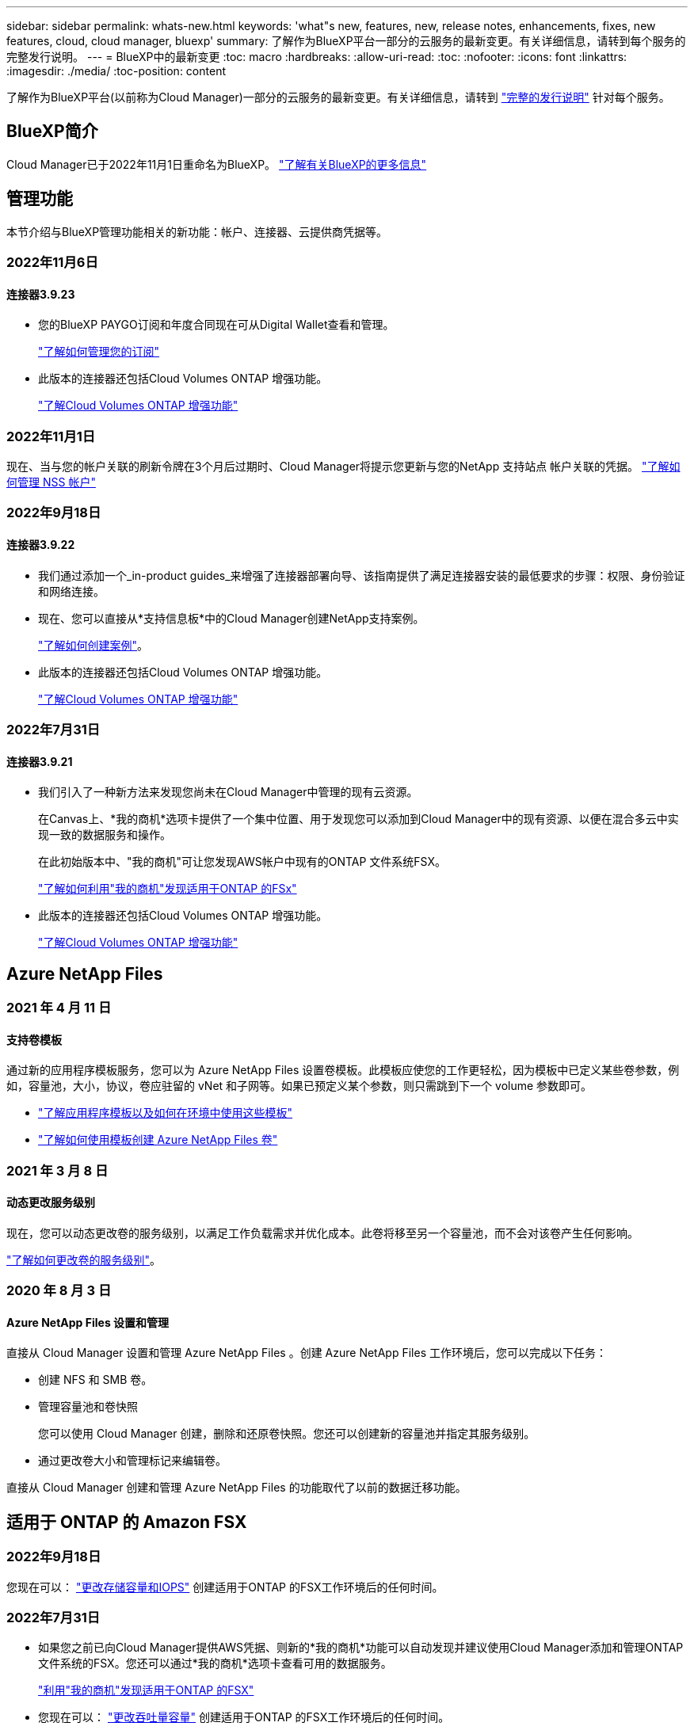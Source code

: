 ---
sidebar: sidebar 
permalink: whats-new.html 
keywords: 'what"s new, features, new, release notes, enhancements, fixes, new features, cloud, cloud manager, bluexp' 
summary: 了解作为BlueXP平台一部分的云服务的最新变更。有关详细信息，请转到每个服务的完整发行说明。 
---
= BlueXP中的最新变更
:toc: macro
:hardbreaks:
:allow-uri-read: 
:toc: 
:nofooter: 
:icons: font
:linkattrs: 
:imagesdir: ./media/
:toc-position: content


[role="lead"]
了解作为BlueXP平台(以前称为Cloud Manager)一部分的云服务的最新变更。有关详细信息，请转到 link:release-notes-index.html["完整的发行说明"] 针对每个服务。



== BlueXP简介

Cloud Manager已于2022年11月1日重命名为BlueXP。 https://docs.netapp.com/us-en/cloud-manager-family/concept-overview.html["了解有关BlueXP的更多信息"^]



== 管理功能

本节介绍与BlueXP管理功能相关的新功能：帐户、连接器、云提供商凭据等。



=== 2022年11月6日



==== 连接器3.9.23

* 您的BlueXP PAYGO订阅和年度合同现在可从Digital Wallet查看和管理。
+
https://docs.netapp.com/us-en/cloud-manager-setup-admin/task-manage-subscriptions.html["了解如何管理您的订阅"^]

* 此版本的连接器还包括Cloud Volumes ONTAP 增强功能。
+
https://docs.netapp.com/us-en/cloud-manager-cloud-volumes-ontap/whats-new.html#6-november-2022["了解Cloud Volumes ONTAP 增强功能"^]





=== 2022年11月1日

现在、当与您的帐户关联的刷新令牌在3个月后过期时、Cloud Manager将提示您更新与您的NetApp 支持站点 帐户关联的凭据。 https://docs.netapp.com/us-en/cloud-manager-setup-admin/task-adding-nss-accounts.html#update-nss-credentials["了解如何管理 NSS 帐户"^]



=== 2022年9月18日



==== 连接器3.9.22

* 我们通过添加一个_in-product guides_来增强了连接器部署向导、该指南提供了满足连接器安装的最低要求的步骤：权限、身份验证和网络连接。
* 现在、您可以直接从*支持信息板*中的Cloud Manager创建NetApp支持案例。
+
https://docs.netapp.com/us-en/cloud-manager-cloud-volumes-ontap/task-get-help.html#netapp-support["了解如何创建案例"]。

* 此版本的连接器还包括Cloud Volumes ONTAP 增强功能。
+
https://docs.netapp.com/us-en/cloud-manager-cloud-volumes-ontap/whats-new.html#18-september-2022["了解Cloud Volumes ONTAP 增强功能"^]





=== 2022年7月31日



==== 连接器3.9.21

* 我们引入了一种新方法来发现您尚未在Cloud Manager中管理的现有云资源。
+
在Canvas上、*我的商机*选项卡提供了一个集中位置、用于发现您可以添加到Cloud Manager中的现有资源、以便在混合多云中实现一致的数据服务和操作。

+
在此初始版本中、"我的商机"可让您发现AWS帐户中现有的ONTAP 文件系统FSX。

+
https://docs.netapp.com/us-en/cloud-manager-fsx-ontap/use/task-creating-fsx-working-environment.html#discover-using-my-opportunities["了解如何利用"我的商机"发现适用于ONTAP 的FSx"^]

* 此版本的连接器还包括Cloud Volumes ONTAP 增强功能。
+
https://docs.netapp.com/us-en/cloud-manager-cloud-volumes-ontap/whats-new.html#31-july-2022["了解Cloud Volumes ONTAP 增强功能"^]





== Azure NetApp Files



=== 2021 年 4 月 11 日



==== 支持卷模板

通过新的应用程序模板服务，您可以为 Azure NetApp Files 设置卷模板。此模板应使您的工作更轻松，因为模板中已定义某些卷参数，例如，容量池，大小，协议，卷应驻留的 vNet 和子网等。如果已预定义某个参数，则只需跳到下一个 volume 参数即可。

* https://docs.netapp.com/us-en/cloud-manager-app-template/concept-resource-templates.html["了解应用程序模板以及如何在环境中使用这些模板"^]
* https://docs.netapp.com/us-en/cloud-manager-azure-netapp-files/task-create-volumes.html["了解如何使用模板创建 Azure NetApp Files 卷"]




=== 2021 年 3 月 8 日



==== 动态更改服务级别

现在，您可以动态更改卷的服务级别，以满足工作负载需求并优化成本。此卷将移至另一个容量池，而不会对该卷产生任何影响。

https://docs.netapp.com/us-en/cloud-manager-azure-netapp-files/task-manage-volumes.html#change-the-volumes-service-level["了解如何更改卷的服务级别"]。



=== 2020 年 8 月 3 日



==== Azure NetApp Files 设置和管理

直接从 Cloud Manager 设置和管理 Azure NetApp Files 。创建 Azure NetApp Files 工作环境后，您可以完成以下任务：

* 创建 NFS 和 SMB 卷。
* 管理容量池和卷快照
+
您可以使用 Cloud Manager 创建，删除和还原卷快照。您还可以创建新的容量池并指定其服务级别。

* 通过更改卷大小和管理标记来编辑卷。


直接从 Cloud Manager 创建和管理 Azure NetApp Files 的功能取代了以前的数据迁移功能。



== 适用于 ONTAP 的 Amazon FSX



=== 2022年9月18日

您现在可以： link:https://docs.netapp.com/us-en/cloud-manager-fsx-ontap/use/task-manage-working-environment.html#change-storage-capacity-and-IOPS["更改存储容量和IOPS"] 创建适用于ONTAP 的FSX工作环境后的任何时间。



=== 2022年7月31日

* 如果您之前已向Cloud Manager提供AWS凭据、则新的*我的商机*功能可以自动发现并建议使用Cloud Manager添加和管理ONTAP 文件系统的FSX。您还可以通过*我的商机*选项卡查看可用的数据服务。
+
link:https://docs.netapp.com/us-en/cloud-manager-fsx-ontap/use/task-creating-fsx-working-environment.html#discover-an-existing-fsx-for-ontap-file-system["利用"我的商机"发现适用于ONTAP 的FSX"]

* 您现在可以： link:https://docs.netapp.com/us-en/cloud-manager-fsx-ontap/use/task-manage-working-environment.html#change-throughput-capacity["更改吞吐量容量"] 创建适用于ONTAP 的FSX工作环境后的任何时间。
* 您现在可以： link:https://docs.netapp.com/us-en/cloud-manager-fsx-ontap/use/task-manage-fsx-volumes.html#replicate-and-sync-data["复制和同步数据"] 使用FSX for ONTAP 作为源的内部和其他FSX for ONTAP 系统。
* 您现在可以： link:https://docs.netapp.com/us-en/cloud-manager-fsx-ontap/use/task-add-fsx-volumes.html#creating-volumes["使用Cloud Manager在适用于ONTAP 的FSX中创建iSCSI卷"]。




=== 2022年7月3日

* 现在、您可以选择一个或多个可用性区域HA部署模式。
+
link:https://docs.netapp.com/us-en/cloud-manager-fsx-ontap/use/task-creating-fsx-working-environment.html#create-an-amazon-fsx-for-ontap-working-environment["创建适用于 ONTAP 的 FSX 工作环境"]

* Cloud Manager现在支持AWS GovCloud帐户身份验证。
+
link:https://docs.netapp.com/us-en/cloud-manager-fsx-ontap/requirements/task-setting-up-permissions-fsx.html#set-up-the-iam-role["设置 IAM 角色"]





== 应用程序模板



=== 2022 年 3 月 3 日



==== 现在，您可以构建一个模板来查找特定的工作环境

使用 " 查找现有资源 " 操作，您可以确定工作环境，然后使用其他模板操作（例如创建卷）轻松对现有工作环境执行操作。 https://docs.netapp.com/us-en/cloud-manager-app-template/task-define-templates.html#examples-of-finding-existing-resources-and-enabling-services-using-templates["有关详细信息，请访问此处"]。



==== 能够在 AWS 中创建 Cloud Volumes ONTAP HA 工作环境

现有的 Cloud Volumes ONTAP AWS 工作环境创建支持范围已得到扩展，除了创建单节点系统之外，还可以创建高可用性系统。 https://docs.netapp.com/us-en/cloud-manager-app-template/task-define-templates.html#create-a-template-for-a-cloud-volumes-ontap-working-environment["请参见如何为 Cloud Volumes ONTAP 工作环境创建模板"]。



=== 2022 年 2 月 9 日



==== 现在，您可以构建一个模板来查找特定的现有卷，然后启用 Cloud Backup

使用新的 " 查找资源 " 操作，您可以确定要启用 Cloud Backup 的所有卷，然后使用 Cloud Backup 操作在这些卷上启用备份。

目前支持 Cloud Volumes ONTAP 和内部 ONTAP 系统上的卷。 https://docs.netapp.com/us-en/cloud-manager-app-template/task-define-templates.html#find-existing-volumes-and-activate-cloud-backup["有关详细信息，请访问此处"]。



=== 2021 年 10 月 31 日



==== 现在，您可以标记同步关系，以便对其进行分组或分类，以便于访问

https://docs.netapp.com/us-en/cloud-manager-app-template/concept-tagging.html["了解有关资源标记的更多信息"]。



== 云备份



=== 2022年11月2日



==== 能够将旧Snapshot副本导出到基线备份文件

如果工作环境中的卷具有与备份计划标签匹配的任何本地Snapshot副本(例如、每日、每周等)、则可以将这些历史快照作为备份文件导出到对象存储。这样、您可以通过将旧的Snapshot副本移动到基线备份副本中来初始化云中的备份。

在为您的工作环境激活Cloud Backup时、此选项可用。您也可以稍后在中更改此设置 https://docs.netapp.com/us-en/cloud-manager-backup-restore/task-manage-backup-settings-ontap.html["高级设置页面"]。



==== Cloud Backup现在可用于归档源系统上不再需要的卷

现在、您可以删除卷的备份关系。如果您希望停止创建新备份文件并删除源卷、但保留所有现有备份文件、则可以使用此功能提供归档机制。这样、您就可以在将来根据需要从备份文件还原卷、同时从源存储系统中清除空间。 https://docs.netapp.com/us-en/cloud-manager-backup-restore/task-manage-backups-ontap.html#deleting-volume-backup-relationships["了解如何操作"]。



==== 添加了通过电子邮件和通知中心接收Cloud Backup警报的支持

Cloud Backup已集成到BlueXP通知服务中。您可以通过单击BlueXP菜单栏中的通知铃来显示Cloud Backup通知。此外、您还可以将BlueXP配置为通过电子邮件发送警报通知、以便即使未登录到系统、您也可以了解重要的系统活动。可以将此电子邮件发送给需要了解备份和还原活动的任何收件人。 https://docs.netapp.com/us-en/cloud-manager-backup-restore/task-monitor-backup-jobs.html#use-the-job-monitor-to-view-backup-and-restore-job-status["了解如何操作"]。



==== 通过新的高级设置页面、您可以更改集群级别的备份设置

通过此新页面、您可以更改在为每个ONTAP 系统激活Cloud Backup时设置的多个集群级别备份设置。您还可以修改应用为"默认"备份设置的某些设置。您可以更改的一整套备份设置包括：

* 为ONTAP 系统授予访问对象存储权限的存储密钥
* 分配用于将备份上传到对象存储的网络带宽
* 未来卷的自动备份设置(和策略)
* 归档存储类(仅限AWS)
* 初始基线备份文件中是否包含历史Snapshot副本
* 是否从源系统中删除"每年"快照
* 连接到对象存储的ONTAP IP空间(如果激活期间选择不正确)


https://docs.netapp.com/us-en/cloud-manager-backup-restore/task-manage-backup-settings-ontap.html["了解有关管理集群级别备份设置的更多信息"]。



==== 现在、您可以在使用内部部署连接器时使用搜索和还原来还原备份文件

在先前版本中、增加了在内部部署连接器时向公有 云创建备份文件的支持。在此版本中、我们仍支持在您的内部部署Connector时使用搜索和还原从Amazon S3或Azure Blob还原备份。搜索和还原还支持将备份从StorageGRID 系统还原到内部ONTAP 系统。

目前、在使用搜索和还原从Google Cloud Storage还原备份时、必须在Google Cloud Platform中部署Connector。



==== 已更新作业监控页面

已对进行了以下更新 https://docs.netapp.com/us-en/cloud-manager-backup-restore/task-monitor-backup-jobs.html["作业监控页面"]：

* 您可以使用"workload"列筛选页面以查看以下备份服务的作业：卷、应用程序、虚拟机和Kubernetes。
* 如果要查看特定备份作业的这些详细信息、可以为"用户名"和"作业类型"添加新列。
* "作业详细信息"页面将显示为完成主作业而正在运行的所有子作业。
* 此页面每15分钟自动刷新一次、以便您始终可以看到最新的作业状态结果。您可以单击*刷新*按钮立即更新此页面。




==== AWS跨帐户备份增强功能

如果要对Cloud Volumes ONTAP 备份使用与源卷不同的AWS帐户、则必须在BlueXP中添加目标AWS帐户凭据、并且必须将权限"S3：PutBucketPolicy"和"S3：PutBucketOwnershipControls"添加到为BlueXP提供权限的IAM角色中。过去、您需要在AWS控制台中配置许多设置、而不再需要这样做。



=== 2022年9月28日



==== Cloud Backup for Applications的增强功能

* 支持Google Cloud Platform (GCP)和StorageGRID 备份应用程序一致的快照
* 创建自定义策略
* 支持归档存储
* 备份SAP HANA应用程序
* 备份VMware环境中的Oracle和SQL应用程序
* 从内部二级存储备份应用程序
* 停用备份
* 取消注册SnapCenter 服务器




==== 适用于虚拟机的Cloud Backup增强功能

* 支持StorageGRID 备份一个或多个数据存储库
* 创建自定义策略




=== 2022年9月19日



==== 可以为StorageGRID 系统中的备份文件配置DataLock和勒索软件保护

上一版本针对存储在Amazon S3存储分段中的备份引入了_DataLock和勒索软件保护_。此版本扩展了对StorageGRID 系统中存储的备份文件的支持。如果集群使用的是ONTAP 9.11.1或更高版本、而StorageGRID 系统运行的是11.6.0.3或更高版本、则可以使用此新的备份策略选项。 https://docs.netapp.com/us-en/cloud-manager-backup-restore/concept-cloud-backup-policies.html#datalock-and-ransomware-protection["详细了解如何使用DataLock和勒索软件保护来保护备份"^]。

请注意、您需要运行的Connector软件版本为3.9.22或更高版本。连接器必须安装在您的内部环境中、并且可以安装在可访问Internet或不可访问Internet的站点中。



==== 现在、您可以从备份文件中进行文件夹级还原

现在、如果您需要访问某个备份文件(目录或共享)中的所有文件、则可以从该文件还原该文件夹。与还原整个卷相比、还原文件夹的效率要高得多。在使用ONTAP 9.11.1或更高版本时、可以使用浏览和还原方法以及搜索和还原方法执行还原操作。此时、您只能选择和还原单个文件夹、并且只会还原该文件夹中的文件、而不会还原子文件夹或子文件夹中的文件。



==== 现在、可以从已移至归档存储的备份中进行文件级还原

过去、您只能从已移至归档存储的备份文件还原卷(仅限AWS和Azure)。现在、您可以从这些归档备份文件还原单个文件。在使用ONTAP 9.11.1或更高版本时、可以使用浏览和还原方法以及搜索和还原方法执行还原操作。



==== 现在、文件级还原提供了覆盖原始源文件的选项

过去、还原到原始卷的文件始终会作为前缀为"Restore_<file_name>"的新文件进行还原。现在、您可以选择在将源文件还原到卷上的原始位置时覆盖此源文件。此功能可用于使用浏览和还原方法以及搜索和还原方法执行还原操作。



==== 拖放以启用云备份到StorageGRID 系统

如果 https://docs.netapp.com/us-en/cloud-manager-storagegrid/task-discover-storagegrid.html["StorageGRID"^] 备份目标作为工作环境存在于Canvas上、您可以将内部ONTAP 工作环境拖动到目标上以启动Cloud Backup设置向导。



=== 2022年8月18日



==== 添加了保护Cloud原生 应用程序数据的支持

Cloud Backup for Applications是一种基于SaaS的服务、可为在NetApp Cloud Storage上运行的应用程序提供数据保护功能。在BlueXP中启用的适用于应用程序的云备份可为驻留在Amazon FSX for NetApp ONTAP 上的Oracle数据库提供高效、一致且基于策略的备份和还原。https://docs.netapp.com/us-en/cloud-manager-backup-restore/concept-protect-cloud-app-data-to-cloud.html["了解更多信息。"^]。



==== 现在、Azure Blob中的备份文件支持搜索和还原

现在、将备份文件存储在Azure Blob存储中的用户可以使用"搜索和还原"方法还原卷和文件。 https://docs.netapp.com/us-en/cloud-manager-backup-restore/task-restore-backups-ontap.html#prerequisites-2["请参见如何使用搜索和放大器还原卷和文件"^]。

请注意、要使用此功能、需要在Connector角色中添加其他权限。使用3.9.21版软件(2022年8月)部署的Connector包含这些权限。如果您使用早期版本部署了Connector、则需要手动添加权限。 https://docs.netapp.com/us-en/cloud-manager-backup-restore/task-backup-onprem-to-azure.html#verify-or-add-permissions-to-the-connector["如有必要、请参见如何添加这些权限"^]。



==== 我们增加了保护备份文件免遭删除和勒索软件攻击的功能

Cloud Backup现在支持对象锁定、用于进行勒索软件安全备份。如果您的集群使用的是ONTAP 9.11.1或更高版本、而您的备份目标是Amazon S3、则现在可以使用一个名为_DataLock和勒索软件保护_的新备份策略选项。DataLock可防止您的备份文件被修改或删除、勒索软件保护功能会扫描您的备份文件、以查找您的备份文件遭到勒索软件攻击的证据。 https://docs.netapp.com/us-en/cloud-manager-backup-restore/concept-cloud-backup-policies.html#datalock-and-ransomware-protection["详细了解如何使用DataLock和勒索软件保护来保护备份"^]。

请注意、要使用此功能、需要在Connector角色中添加其他权限。使用3.9.21版软件部署的Connector包含这些权限。如果您使用早期版本部署了Connector、则需要手动添加权限。 https://docs.netapp.com/us-en/cloud-manager-backup-restore/task-backup-onprem-to-aws.html#set-up-s3-permissions["如有必要、请参见如何添加这些权限"^]。



==== Cloud Backup现在支持使用自定义SnapMirror标签创建的策略

以前、Cloud Backup仅支持预定义的SnapMirror标签、例如每小时、每天、每周、每小时和每年。现在、Cloud Backup可以发现包含您使用System Manager或CLI创建的自定义SnapMirror标签的SnapMirror策略。这些新标签会显示在Cloud Backup UI中、您可以使用所选的SnapMirror标签将卷备份到云中。



==== 对ONTAP 系统的备份策略进行了更多改进

某些备份策略页面经过重新设计、可以更轻松地查看每个ONTAP 集群中的卷可用的所有备份策略。这样可以更轻松地查看可用策略的详细信息、以便您可以在卷上应用最佳策略。



==== 拖放以启用Cloud Backup to Azure Blob和Google Cloud Storage

如果 https://docs.netapp.com/us-en/cloud-manager-setup-admin/task-viewing-azure-blob.html["Azure Blob"^] 或 https://docs.netapp.com/us-en/cloud-manager-setup-admin/task-viewing-gcp-storage.html["Google Cloud 存储"^] 备份目标作为工作环境存在于Canvas上、您可以将本地ONTAP 或Cloud Volumes ONTAP 工作环境(安装在Azure或GCP中)拖动到目标上以启动备份设置向导。

Amazon S3存储分段已具有此功能。



== 云数据感知



=== 2022年11月13日(1.17版)



==== 支持扫描SharePoint内部部署帐户

Data sense现在可以同时扫描SharePoint Online帐户和SharePoint内部部署帐户(SharePoint Server)。如果您需要在自己的服务器上或无法访问Internet的站点上安装SharePoint、现在可以让Data sense扫描这些帐户中的用户文件。 https://docs.netapp.com/us-en/cloud-manager-data-sense/task-scanning-sharepoint.html#adding-a-sharepoint-on-premise-account["了解更多信息。"^]。



==== 能够重新扫描多个目录(文件夹或共享)

现在、您可以立即重新扫描多个目录(文件夹或共享)、以便在系统中反映所做的更改。这样、您可以优先重新扫描某些数据、而不是重新扫描其他数据。 https://docs.netapp.com/us-en/cloud-manager-data-sense/task-managing-repo-scanning.html#rescanning-data-for-an-existing-repository["请参见如何重新扫描目录"^]。



==== 可以添加其他内部"扫描程序"节点来扫描特定数据源

如果您在内部位置安装了Data sense、并且发现扫描某些数据源需要更多的扫描处理能力、则可以添加更多的"扫描程序"节点并将其分配给扫描这些数据源。您可以在安装管理器节点后立即添加扫描程序节点、也可以稍后添加扫描程序节点。

如有必要、可以将扫描程序节点安装在物理上更接近要扫描的数据源的主机系统上。扫描程序节点与数据的距离越近、越好、因为它可以在扫描数据时尽可能地减少网络延迟。 https://docs.netapp.com/us-en/cloud-manager-data-sense/task-deploy-compliance-onprem.html#add-scanner-nodes-to-an-existing-deployment["请参见如何安装扫描程序节点以扫描其他数据源"^]。



==== 现在、内部安装程序会在开始安装之前执行预检查

在Linux系统上安装Data sense时、安装程序会在开始实际安装之前检查系统是否满足所有必要的要求(CPU、RAM、容量、网络等)。这有助于在*之前*花费时间进行安装时发现问题。



=== 2022年9月6日(1.16版)



==== 能够立即重新扫描存储库以反映文件中的更改

如果您需要立即重新扫描特定存储库以使更改反映在系统中、则可以选择该存储库并重新扫描它。这样、您可以优先重新扫描某些数据、而不是重新扫描其他数据。 https://docs.netapp.com/us-en/cloud-manager-data-sense/task-managing-repo-scanning.html#rescanning-data-for-an-existing-repository["请参见如何重新扫描目录"^]。



==== 在"数据调查"页面中为数据感知扫描状态添加了新的筛选器

使用"分析状态"筛选器可以列出处于数据感知扫描特定阶段的文件。您可以选择一个选项来显示要扫描的*正在等待首次扫描*、正在扫描的*已完成*、*正在等待重新扫描*或*已失败*文件的列表。

https://docs.netapp.com/us-en/cloud-manager-data-sense/task-controlling-private-data.html#filtering-data-in-the-data-investigation-page["查看可用于调查数据的所有筛选器的列表"^]。



==== 现在、数据主体被视为扫描中"个人数据"的一部分

Data sense现在可将数据主题视为合规性信息板中显示的个人结果的一部分。此外、在"调查"页面中执行搜索时、您可以选择"个人数据"下的"数据主体"、以便仅查看包含数据主体的文件。



==== 现在、数据感知痕迹文件被视为扫描中"类别"的一部分

Data sense现在可将痕迹文件识别为合规性信息板中显示的类别的一部分。这些文件是Data sense在将文件从源位置移动到NFS共享时创建的。 https://docs.netapp.com/us-en/cloud-manager-data-sense/task-managing-highlights.html#moving-source-files-to-an-nfs-share["详细了解如何创建痕迹文件"^]。

此外、在"调查"页面中执行搜索时、您可以选择"类别"下的"数据感知痕迹"、以便仅查看数据感知痕迹文件。



=== 2022年8月7日(1.15版)



==== Data sense可识别来自新西兰的五种新类型的个人数据

Data sense可以识别包含以下类型数据的文件并对其进行分类：

* 新西兰银行帐号
* 新西兰司机的许可证编号
* 新西兰IRD编号(税务ID)
* 新西兰NHI (国家健康指数)编号 
* 新西兰的护照编号


link:reference-private-data-categories.html#types-of-personal-data["查看 Data sense 可以在您的数据中识别的所有类型的个人数据"]。



==== 能够添加痕迹文件以指示文件移动的原因

使用数据感知功能将源文件移动到NFS共享时、现在可以将痕迹文件保留在移动文件的位置。痕迹文件可帮助用户了解文件从其原始位置移动的原因。对于每个移动的文件、系统会在源位置`<filename>-breadcrumb-<date>.txt`创建一个痕迹文件、以显示文件移动位置以及文件移动用户。 https://docs.netapp.com/us-en/cloud-manager-data-sense/task-managing-highlights.html#moving-source-files-to-an-nfs-share["了解更多信息。"^]。



==== 在您的目录中找到的个人数据和敏感的个人数据显示在调查结果中

现在、"数据调查"页面将显示在您的目录(文件夹和共享)中找到的个人数据和敏感个人数据的结果。 https://docs.netapp.com/us-en/cloud-manager-data-sense/task-controlling-private-data.html#viewing-files-that-contain-personal-data["请参见此处的示例"^]。



==== 查看已成功分类的卷、分段等数量的状态

查看Data sense正在扫描的各个存储库(卷、存储分段等)时、现在您可以查看已"映射"的存储库数量以及已"分类"的存储库数量。由于正在对所有数据执行完整的AI标识、因此分类所需时间更长。 https://docs.netapp.com/us-en/cloud-manager-data-sense/task-managing-repo-scanning.html#viewing-the-scan-status-for-your-repositories["请参见如何查看此信息"^]。



==== 现在、您可以添加Data sense在数据中标识的自定义模式

您可以通过两种方式添加自定义"个人数据"、Data sense将在未来扫描中识别这些数据。这样、您就可以全面了解潜在敏感数据在所有组织文件中的位置。

* 您可以从文本文件添加自定义关键字。
* 您可以使用正则表达式(regex)添加个人模式。


这些关键字和模式将添加到Data sense已使用的现有预定义模式中、其结果将显示在"Personal Patterns"部分下。 https://docs.netapp.com/us-en/cloud-manager-data-sense/task-managing-data-fusion.html["了解更多信息。"^]。



== Cloud Sync



=== 2022年10月30日



==== 从Microsoft Azure持续同步

现在、支持使用Azure数据代理从源Azure存储分段到云存储的持续同步设置。

初始数据同步后、Cloud Sync 将侦听源Azure存储分段上的更改、并在发生更改时持续同步目标。从Azure存储分段同步到Azure Blob存储、CIFS、Google云存储、IBM云对象存储、NFS和StorageGRID 时、可以使用此设置。

要使用此设置、Azure数据代理需要一个自定义角色和以下权限：

[source, json]
----
'Microsoft.Storage/storageAccounts/read',
'Microsoft.EventGrid/systemTopics/eventSubscriptions/write',
'Microsoft.EventGrid/systemTopics/eventSubscriptions/read',
'Microsoft.EventGrid/systemTopics/eventSubscriptions/delete',
'Microsoft.EventGrid/systemTopics/eventSubscriptions/getFullUrl/action',
'Microsoft.EventGrid/systemTopics/eventSubscriptions/getDeliveryAttributes/action',
'Microsoft.EventGrid/systemTopics/read',
'Microsoft.EventGrid/systemTopics/write',
'Microsoft.EventGrid/systemTopics/delete',
'Microsoft.EventGrid/eventSubscriptions/write',
'Microsoft.Storage/storageAccounts/write'
----
https://docs.netapp.com/us-en/cloud-manager-sync/task-creating-relationships.html#settings["了解有关持续同步设置的更多信息"]。



=== 2022年9月4日



==== 其他Google Drive支持

* Cloud Sync 现在支持Google Drive的其他同步关系：
+
** Google Drive到NFS服务器
** Google Drive到SMB服务器


* 您还可以为包含Google Drive的同步关系生成报告。
+
https://docs.netapp.com/us-en/cloud-manager-sync/task-managing-reports.html["了解有关报告的更多信息"]。





==== 持续同步增强功能

现在、您可以对以下类型的同步关系启用持续同步设置：

* S3存储分段到NFS服务器
* 将Google Cloud Storage迁移到NFS服务器


https://docs.netapp.com/us-en/cloud-manager-sync/task-creating-relationships.html#settings["了解有关持续同步设置的更多信息"]。



==== 电子邮件通知

现在、您可以通过电子邮件接收Cloud Sync 通知。

要通过电子邮件接收通知、您需要在同步关系上启用*通知*设置、然后在BlueXP中配置警报和通知设置。

https://docs.netapp.com/us-en/cloud-manager-sync/task-managing-relationships.html#setting-up-notifications["了解如何设置通知"]。



=== 2022年7月31日



==== Google Drive

现在、您可以将NFS服务器或SMB服务器中的数据同步到Google Drive。支持将"我的驱动器"和"共享驱动器"作为目标。

在创建包含Google Drive的同步关系之前、您需要设置一个具有所需权限和私钥的服务帐户。 https://docs.netapp.com/us-en/cloud-manager-sync/reference-requirements.html#google-drive["了解有关Google Drive要求的更多信息"]。

https://docs.netapp.com/us-en/cloud-manager-sync/reference-supported-relationships.html["查看支持的同步关系列表"]。



==== 其他Azure Data Lake支持

Cloud Sync 现在支持Azure数据湖存储第2代的其他同步关系：

* Amazon S3到Azure数据湖存储第2代
* IBM Cloud Object Storage到Azure Data Lake Storage Gen2
* StorageGRID 到Azure数据湖存储第2代


https://docs.netapp.com/us-en/cloud-manager-sync/reference-supported-relationships.html["查看支持的同步关系列表"]。



==== 设置同步关系的新方法

我们添加了更多直接从BlueXP的Canvas设置同步关系的方法。



===== 拖放

现在、您可以通过将一个工作环境拖放到另一个工作环境之上、从Canvas设置同步关系。

image:https://raw.githubusercontent.com/NetAppDocs/cloud-manager-sync/main/media/screenshot-enable-drag-and-drop.png["显示BlueXP中通知中心的屏幕截图。"]



===== 右侧面板设置

现在、您可以通过从"画布"中选择工作环境、然后从右侧面板中选择同步选项、为Azure Blob存储或Google Cloud存储设置同步关系。

image:https://raw.githubusercontent.com/NetAppDocs/cloud-manager-sync/main/media/screenshot-enable-panel.png["显示BlueXP中通知中心的屏幕截图。"]



=== 2022年7月3日



==== 支持Azure Data Lake存储第2代

现在、您可以将NFS服务器或SMB服务器中的数据同步到Azure Data Lake Storage Gen2。

在创建包含Azure数据湖的同步关系时、您需要为Cloud Sync 提供存储帐户连接字符串。它必须是常规连接字符串、而不是共享访问签名(SAS)。

https://docs.netapp.com/us-en/cloud-manager-sync/reference-supported-relationships.html["查看支持的同步关系列表"]。



==== 从Google Cloud Storage持续同步

现在支持从源Google Cloud Storage存储分段到云存储目标的持续同步设置。

初始数据同步后、Cloud Sync 将侦听源Google Cloud存储分段上的更改、并在发生更改时持续同步目标。从Google Cloud存储分段同步到S3、Google Cloud Storage、Azure Blob存储、StorageGRID 或IBM存储时、可以使用此设置。

要使用此设置、与数据代理关联的服务帐户需要以下权限：

[source, json]
----
- pubsub.subscriptions.consume
- pubsub.subscriptions.create
- pubsub.subscriptions.delete
- pubsub.subscriptions.list
- pubsub.topics.attachSubscription
- pubsub.topics.create
- pubsub.topics.delete
- pubsub.topics.list
- pubsub.topics.setIamPolicy
- storage.buckets.update
----
https://docs.netapp.com/us-en/cloud-manager-sync/task-creating-relationships.html#settings["了解有关持续同步设置的更多信息"]。



==== 全新Google Cloud区域支持

Cloud Sync 数据代理现在在以下Google Cloud地区受支持：

* 哥伦布(美国-东5)
* 达拉斯(美国-南1)
* 马德里(欧洲-西南1)
* 米兰(欧洲-西部8)
* 巴黎(欧洲-西部9)




==== 新的Google Cloud计算机类型

Google Cloud中数据代理的默认计算机类型现在为n2-standard-4。



== 云分层



=== 2022年11月6日



==== 拖放以启用对Azure Blob、Google Cloud Storage和StorageGRID 的云分层

如果Azure Blob、Google Cloud Storage或StorageGRID 分层目标作为工作环境存在于Canvas上、则可以将本地ONTAP 工作环境拖动到目标上以启动分层设置向导。



=== 2022年9月19日



==== 通过分层向导、您可以在分层到S3存储时配置AWS PrivateLink

在先前版本中、通过VPC端点将集群连接到S3存储分段的安全方式非常耗时。现在、您可以按照前提步骤进行操作 https://docs.netapp.com/us-en/cloud-manager-tiering/task-tiering-onprem-aws.html#configure-your-system-for-a-private-connection-using-a-vpc-endpoint-interface["使用VPC端点接口为系统配置专用连接"]、然后、您可以在"网络连接"页面的分层设置向导期间选择PrivateLink。

https://docs.netapp.com/us-en/cloud-manager-tiering/task-tiering-onprem-aws.html["查看将非活动数据分层到Amazon S3的要求和步骤"]。



==== 拖放以启用Amazon S3的Cloud Tiering

如果Amazon S3分层目标作为工作环境存在于Canvas上、您可以将内部ONTAP 工作环境拖动到目标上以启动分层设置向导。



==== 选择删除MetroCluster 配置中的镜像对象存储时的分层行为

从MetroCluster 配置中删除镜像对象存储时、系统会提示您是否也要删除主对象存储。您可以选择保持主对象存储附加到聚合、也可以选择将其删除。



=== 2022年8月3日



==== 可以为集群中的其他聚合配置其他对象存储

Cloud Tiering UI为对象存储配置添加了一组新页面。您可以添加新的对象存储、将多个对象存储连接到聚合以进行FabricPool 镜像、交换主对象存储和镜像对象存储、删除与聚合的对象存储连接等。 https://docs.netapp.com/us-en/cloud-manager-tiering/task-managing-object-storage.html["详细了解新的对象存储功能。"]



==== 为MetroCluster 配置提供云分层许可证支持

现在、可以与MetroCluster 配置中的集群共享云分层许可证。在这些情况下、您不再需要使用已弃用的FabricPool 许可证。这样可以更轻松地在更多集群上使用"浮动"云分层许可证。 https://docs.netapp.com/us-en/cloud-manager-tiering/task-licensing-cloud-tiering.html#apply-cloud-tiering-licenses-to-clusters-in-special-configurations["请参见如何许可和配置这些类型的集群。"]



== Cloud Volumes ONTAP



=== 2022年11月6日

连接器3.9.23版引入了以下更改。



==== 在Azure中移动资源组

现在、您可以在同一Azure订阅中将工作环境从一个资源组移动到Azure中的其他资源组。

有关详细信息，请参见 link:https://docs.netapp.com/us-en/cloud-manager-cloud-volumes-ontap/task-moving-resource-groups-azure.html["移动资源组"]。



==== NDMP副本认证

NDMP-copy现已通过认证、可与云卷ONTAP 配合使用。

有关如何配置和使用NDMP的信息、请参见 https://docs.netapp.com/us-en/ontap/ndmp/index.html["NDMP 配置概述"]。



==== 支持Azure的受管磁盘加密

添加了一个新的Azure权限、现在允许您在创建时对所有受管磁盘进行加密。

有关此新功能的详细信息、请参见 https://docs.netapp.com/us-en/cloud-manager-cloud-volumes-ontap/task-set-up-azure-encryption.html["设置 Cloud Volumes ONTAP 以在 Azure 中使用客户管理的密钥"]。



=== 2022年9月18日

连接器3.9.22版引入了以下更改。



==== 数字电子钱包增强功能

* 现在、"数字电子钱包"将显示您的帐户中Cloud Volumes ONTAP 系统的优化I/O许可包和已配置WORM容量的摘要。
+
这些详细信息可以帮助您更好地了解如何为您付费以及是否需要购买额外容量。

+
https://docs.netapp.com/us-en/cloud-manager-cloud-volumes-ontap/task-manage-capacity-licenses.html["了解如何查看帐户中的已用容量"]。

* 现在、您可以从一种充电方法更改为优化充电方法。
+
https://docs.netapp.com/us-en/cloud-manager-cloud-volumes-ontap/task-manage-capacity-licenses.html["了解如何更改充电方法"]。





==== 优化成本和性能

现在、您可以直接从Canvas优化Cloud Volumes ONTAP 系统的成本和性能。

选择工作环境后、您可以选择*优化成本和性能*选项来更改Cloud Volumes ONTAP 的实例类型。选择规模较小的实例有助于降低成本、而更改到规模较大的实例则有助于优化性能。

image:https://raw.githubusercontent.com/NetAppDocs/cloud-manager-cloud-volumes-ontap/main/media/screenshot-optimize-cost-performance.png["选择工作环境后、可从\"画布\"中查看优化成本与性能选项的屏幕截图。"]



==== AutoSupport 通知

现在、如果Cloud Volumes ONTAP 系统无法发送AutoSupport 消息、BlueXP将生成通知。此通知包含一个指向说明的链接、可用于对网络问题进行故障排除。



=== 2022年7月31日

连接器3.9.21版引入了以下更改。



==== MTEKM许可证

现在、运行9.11.1或更高版本的新Cloud Volumes ONTAP 系统和现有系统都附带了多租户加密密钥管理(MTEKM)许可证。

使用NetApp卷加密时、多租户外部密钥管理可使单个Storage VM (SVM)通过KMIP服务器维护自己的密钥。

https://docs.netapp.com/us-en/cloud-manager-cloud-volumes-ontap/task-encrypting-volumes.html["了解如何使用NetApp加密解决方案对卷进行加密"]。



==== 代理服务器

现在、如果无法通过出站Internet连接发送AutoSupport 消息、则BlueXP会自动将Cloud Volumes ONTAP 系统配置为使用Connector作为代理服务器。

AutoSupport 会主动监控系统的运行状况，并向 NetApp 技术支持发送消息。

唯一的要求是确保Connector的安全组允许通过端口3128进行_inbound_连接。部署Connector后、您需要打开此端口。



==== 更改充电方法

现在、您可以更改使用基于容量的许可的Cloud Volumes ONTAP 系统的收费方法。例如、如果您使用Essentials软件包部署了Cloud Volumes ONTAP 系统、则可以在业务需求发生变化时将其更改为"Professional软件包"。此功能可从Digital Wallet获得。

https://docs.netapp.com/us-en/cloud-manager-cloud-volumes-ontap/task-manage-capacity-licenses.html["了解如何更改充电方法"]。



==== 安全组增强功能

现在、在创建Cloud Volumes ONTAP 工作环境时、您可以通过用户界面选择是希望预定义的安全组仅允许选定网络(建议)内的流量、还是允许所有网络内的流量。

image:https://raw.githubusercontent.com/NetAppDocs/cloud-manager-cloud-volumes-ontap/main/media/screenshot-allow-traffic.png["屏幕截图显示了在选择安全组时工作环境向导中提供的允许流量范围选项。"]



=== 2022年7月18日



==== Azure中的新许可包

通过Azure Marketplace订阅付费时、Azure中的Cloud Volumes ONTAP 可使用两个基于容量的新许可包：

* *优化*：单独为已配置的容量和I/O操作付费
* *边缘缓存*：许可 https://cloud.netapp.com/cloud-volumes-edge-cache["Cloud Volumes Edge Cache"^]


https://docs.netapp.com/us-en/cloud-manager-cloud-volumes-ontap/concept-licensing.html#packages["了解有关这些许可包的更多信息"]。



== 适用于 GCP 的 Cloud Volumes Service



=== 2020 年 9 月 9 日



==== 支持适用于 Google Cloud 的 Cloud Volumes Service

现在、您可以直接从BlueXP管理适用于Google Cloud的Cloud Volumes Service ：

* 设置和创建工作环境
* 为 Linux 和 UNIX 客户端创建和管理 NFSv3 和 NFSv4.1 卷
* 为 Windows 客户端创建和管理 SMB 3.x 卷
* 创建，删除和还原卷快照




== 计算



=== 2020 年 12 月 7 日



==== 在 Cloud Manager 和 Spot 之间导航

现在，您可以更轻松地在 Cloud Manager 和 Spot 之间导航。

通过 Spot 中的一个新的 * 存储操作 * 部分，您可以直接导航到 Cloud Manager 。完成后，您可以从 Cloud Manager 中的 * 计算 * 选项卡返回到 Spot 。



=== 2020 年 10 月 18 日



==== 计算服务简介

利用 https://spot.io/products/cloud-analyzer/["Spot 的 Cloud Analyzer"^]， Cloud Manager 现在可以对您的云计算支出进行高级别的成本分析，并确定潜在的节省量。此信息可从 Cloud Manager 中的 * 计算 * 服务获得。

https://docs.netapp.com/us-en/cloud-manager-compute/concept-compute.html["了解有关计算服务的更多信息"]。

image:https://raw.githubusercontent.com/NetAppDocs/cloud-manager-compute/main/media/screenshot_compute_dashboard.gif["显示 Cloud Manager 中 \" 成本分析 \" 页面的屏幕截图。"]



== Digital Advisor



=== 2022年11月1日

Digital Advisor (以前称为Active IQ)现已与BlueXP完全集成、并增强了登录体验。

在BlueXP中访问Digital Advisor时、系统会提示您输入NetApp 支持站点 凭据、以便您可以查看与系统相关的数据。您登录时使用的NSS帐户仅与您的用户登录关联。它不会与您的NetApp帐户中的任何其他用户关联。

有关Digital Advisor与BlueXP集成的详细信息、请访问 https://docs.netapp.com/us-en/active-iq/index.html["Digital Advisor文档"^]



== E系列系统



=== 2022年9月18日



==== 支持E系列

现在、您可以直接从BlueXP发现E系列存储系统。通过发现E系列系统、您可以全面了解混合多云中的数据。



== 全局文件缓存



=== 2022年10月24日(2.1版)

此版本提供了以下列出的新功能。此外、它还修复了中所述的问题 https://docs.netapp.com/us-en/cloud-manager-file-cache/fixed-issues.html["已修复的问题"]。可从获取更新的软件包 https://docs.netapp.com/us-en/cloud-manager-file-cache/download-gfc-resources.html#download-required-resources["此页面"]。



==== 全局文件缓存现在可用于任意数量的许可证

之前至少需要10个许可证或30 TB的存储空间、但这一要求已被删除。每3 TB存储将颁发一个全局文件缓存许可证。



==== 添加了对使用脱机许可证管理服务器的支持

如果LMS没有Internet连接、无法使用许可证源验证许可证、则脱机或非公开站点的许可证管理服务器(License Management Server、LMS)最有用。在初始配置期间、需要Internet连接和许可证源连接。配置后、LMS实例可能会变暗。所有边缘/核心都应与LMS建立连接、以便持续验证许可证。



==== 边缘实例可以支持其他并发用户

一个全局文件缓存边缘实例可以为每个专用物理边缘实例最多500个用户提供服务、而对于专用虚拟部署、最多可为300个用户提供服务。过去、最大用户数分别为400和200。



==== 经过增强的Optimus PSMs可配置云许可



==== 增强了Optimus UI (边缘配置)中的Edge Sync功能、可显示所有已连接的客户端



=== 2022年7月25日(2.0版)

此版本提供了以下列出的新功能。此外、它还修复了中所述的问题 https://docs.netapp.com/us-en/cloud-manager-file-cache/fixed-issues.html["已修复的问题"]。



==== 通过Azure Marketplace为全局文件缓存提供基于容量的新许可模式

新的"Edge Cache"许可证具有与"CVO专业版"许可证相同的功能、但也支持全局文件缓存。在Azure中部署新Cloud Volumes ONTAP 系统时、您将看到此选项。您有权为Cloud Volumes ONTAP 系统上配置的每个3 TiB容量部署一个全局文件缓存边缘系统。应至少配置30 TiB。GFC License Manager服务已得到增强、可提供基于容量的许可。

https://docs.netapp.com/us-en/cloud-manager-cloud-volumes-ontap/concept-licensing.html#capacity-based-licensing["了解有关Edge Cache许可证包的更多信息。"]



==== 现在、全局文件缓存已与Cloud Insights 集成

NetApp Cloud Insights (CI)可全面了解您的基础架构和应用程序。现在、全局文件缓存已与CI集成在一起、可全面查看所有边缘和核心；监控实例上运行的进程。将各种全局文件缓存指标推送到CI、以便在CI信息板上提供完整的概述。请参见中的第11章 https://repo.cloudsync.netapp.com/gfc/Global%20File%20Cache%202.1.0%20User%20Guide.pdf["《 NetApp 全局文件缓存用户指南》"^]

https://cloud.netapp.com/cloud-insights["了解有关Cloud Insights 的更多信息。"]



==== 许可证管理服务器已进行了增强、可在限制性极高的环境中运行

在许可证配置期间、许可证管理服务器(LMS)应能够访问Internet、以便从NetApp/Zuora收集许可详细信息。配置成功后、尽管环境受限、但LMS仍可继续在脱机模式下工作并提供许可功能。



==== Optimus中的Edge Sync UI已进行了增强、可在协调者Edge上显示已连接客户端的列表



=== 2022年6月23日(版本1.3.1)

可从获取适用于1.3.1版的Global File Cache Edge软件 https://docs.netapp.com/us-en/cloud-manager-file-cache/download-gfc-resources.html#download-required-resources["此页面"]。此版本可修复中所述的问题 https://docs.netapp.com/us-en/cloud-manager-file-cache/fixed-issues.html["已修复的问题"]。



== Kubernetes



=== 2022年11月6日

时间 link:https://docs.netapp.com/us-en/cloud-manager-kubernetes/task/task-k8s-manage-storage-classes.html#add-storage-classes["定义存储类"]、现在、您可以为块或文件系统存储启用存储类经济性。



=== 2022年9月18日

现在、您可以将自管理的OpenShift集群导入到Cloud Manager中。

* link:https://docs.netapp.com/us-en/cloud-manager-kubernetes/requirements/kubernetes-reqs-openshift.html["OpenShift中的Kubernetes集群的要求"]
* link:https://docs.netapp.com/us-en/cloud-manager-kubernetes/requirements/kubernetes-add-openshift.html["将OpenShift集群添加到Cloud Manager"]




=== 2022年7月31日

* 使用存储类中新的`监视`动词以及备份和还原YAML配置、Cloud Manager现在可以监控Kubernetes集群中对集群后端所做的更改、并在集群上配置了自动备份的情况下自动为新的永久性卷启用备份。
+
link:https://docs.netapp.com/us-en/cloud-manager-kubernetes/requirements/kubernetes-reqs-aws.html["AWS 中 Kubernetes 集群的要求"]

+
link:https://docs.netapp.com/us-en/cloud-manager-kubernetes/requirements/kubernetes-reqs-aks.html["Azure 中 Kubernetes 集群的要求"]

+
link:https://docs.netapp.com/us-en/cloud-manager-kubernetes/requirements/kubernetes-reqs-gke.html["Google Cloud 中的 Kubernetes 集群的要求"]

* 时间 link:https://docs.netapp.com/us-en/cloud-manager-kubernetes/task/task-k8s-manage-storage-classes.html#add-storage-classes["定义存储类"]、现在、您可以为块存储指定文件系统类型(fstype)。




== 监控

监控服务已于2022年11月1日停用。现在、您可以从导航菜单中选择*洞察力>可观察性*来找到指向Cloud Insights 的直接链接。



== 内部 ONTAP 集群



=== 2022年9月18日

连接器3.9.22版引入了以下更改。



==== 新的"概述"页面

我们引入了一个新的"概述"页面、用于提供有关内部ONTAP 集群的关键详细信息。例如、您现在可以查看存储效率、容量分布和系统信息等详细信息。

您还可以查看有关与其他NetApp云服务集成的详细信息、这些服务支持数据分层、数据复制和备份。

image:https://raw.githubusercontent.com/NetAppDocs/cloud-manager-ontap-onprem/main/media/screenshot-overview.png["显示内部ONTAP 集群的\"概述\"页面的屏幕截图。"]



==== 重新设计的卷页面

我们重新设计了卷页面、以提供集群上卷的摘要。此摘要将显示卷的总数、已配置容量、已用容量和预留容量以及分层数据的数量。

image:https://raw.githubusercontent.com/NetAppDocs/cloud-manager-ontap-onprem/main/media/screenshot-volumes.png["显示内部ONTAP 集群的卷页面的屏幕截图。"]



=== 2022年6月7日

连接器3.9.19版引入了以下更改。



==== 新建高级视图

如果您需要对ONTAP 内部集群执行高级管理、可以使用ONTAP 系统管理器执行此操作、该管理接口随ONTAP 系统提供。我们直接在Cloud Manager中提供了System Manager界面、因此您无需离开Cloud Manager进行高级管理。

对于运行9.10.0或更高版本的内部ONTAP 集群、此高级视图为预览视图。我们计划改进此体验、并在即将发布的版本中添加增强功能。请通过产品内聊天向我们发送反馈。

https://docs.netapp.com/us-en/cloud-manager-ontap-onprem/task-administer-advanced-view.html["了解有关高级视图的更多信息"]。



=== 2022 年 2 月 27 日



==== 数字电子邮件中提供了一个 " 内部部署 ONTAP " 选项卡。

现在，您可以查看内部 ONTAP 集群的清单及其硬件和服务合同到期日期。此外，我们还提供了有关这些集群的其他详细信息。

https://docs.netapp.com/us-en/cloud-manager-ontap-onprem/task-discovering-ontap.html#viewing-cluster-information-and-contract-details["请参见如何查看此重要的内部集群信息"]。您需要为集群创建一个 NetApp 支持站点帐户（ NSS ），并且需要将 NSS 凭据附加到您的 Cloud Manager 帐户。



== 勒索软件保护



=== 2022年11月7日



==== 新面板可显示您的整体勒索软件保护得分和建议的操作

这两个新面板协同工作、共同确定您的数据对勒索软件攻击的恢复能力、以及您可以采取哪些措施来提高您的得分。勒索软件保护得分面板显示了整体得分以及存在潜在问题的网络安全领域。"建议的操作"面板列出了您可以采取哪些潜在操作来提高您对勒索软件攻击的抵御能力、并提供了一个链接来调查问题描述 、以便您可以在必要时应用这些操作。 https://docs.netapp.com/us-en/cloud-manager-ransomware/task-analyze-ransomware-data.html#ransomware-protection-score-and-recommended-actions["单击此处了解更多信息"^]。



=== 2022年9月6日



==== 新面板可显示在集群上检测到的勒索软件意外事件

"_勒索 软件意外事件"面板显示了您的系统上发生的勒索软件攻击。目前支持运行自主勒索软件保护(ARP)的内部ONTAP 集群。ARP利用NAS (NFS和SMB)环境中的工作负载分析主动检测并警告可能指示勒索软件攻击的异常活动。 https://docs.netapp.com/us-en/cloud-manager-ransomware/task-analyze-ransomware-data.html#ransomware-incidents-detected-on-your-systems["单击此处了解更多信息"^]。



=== 2022年8月7日



==== 用于显示集群上的安全漏洞的新面板

"存储系统漏洞"面板显示了Active IQ 数字顾问工具在每个ONTAP 集群上发现的高、中和低安全漏洞的总数。应立即查看高漏洞、以确保您的系统不会受到攻击。 https://docs.netapp.com/us-en/cloud-manager-ransomware/task-analyze-ransomware-data.html#storage-system-vulnerabilities["有关详细信息，请访问此处"^]。



==== 新面板可显示不可变的扫描文件

"关键数据不可移动性"面板显示了工作环境中使用ONTAP SnapLock 技术在WORM存储上受到保护、不会被修改和删除的项数。这样、您就可以查看有多少数据具有不可变的副本、以便更好地了解针对勒索软件的备份和恢复计划。 https://docs.netapp.com/us-en/cloud-manager-ransomware/task-analyze-ransomware-data.html#data-in-your-volumes-that-are-being-protected-using-snaplock["有关详细信息，请访问此处"^]。



== Replication



=== 2022年9月18日



==== 适用于ONTAP 到Cloud Volumes ONTAP 的FSX

现在、您可以将适用于ONTAP 的Amazon FSx文件系统中的数据复制到Cloud Volumes ONTAP。

https://docs.netapp.com/us-en/cloud-manager-replication/task-replicating-data.html["了解如何设置数据复制"]。



=== 2022年7月31日



==== FSX for ONTAP 作为数据源

现在、您可以将数据从适用于ONTAP 的Amazon FSX文件系统复制到以下目标：

* 适用于 ONTAP 的 Amazon FSX
* 内部 ONTAP 集群


https://docs.netapp.com/us-en/cloud-manager-replication/task-replicating-data.html["了解如何设置数据复制"]。



=== 2021 年 9 月 2 日



==== 支持适用于 ONTAP 的 Amazon FSX

现在，您可以将数据从 Cloud Volumes ONTAP 系统或内部 ONTAP 集群复制到适用于 ONTAP 的 Amazon FSX 文件系统。

https://docs.netapp.com/us-en/cloud-manager-replication/task-replicating-data.html["了解如何设置数据复制"]。



== SnapCenter 服务

SnapCenter 服务已于2022年11月1日停用。



== StorageGRID



=== 2022年9月18日



==== 支持StorageGRID

现在、您可以直接从BlueXP发现StorageGRID 系统。通过发现StorageGRID 、您可以全面了解混合多云中的数据。
